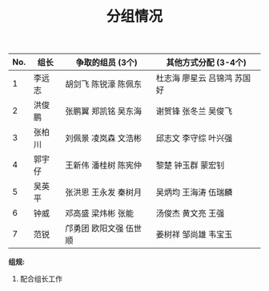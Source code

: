 #+TITLE: 分组情况
#+TIME: 2018年3月5日10:41:21
#+DETAIL: 分7个组，每个组7个人，3个自己争取，3个抓阄决定


| No. | 组长   | 争取的组员 (3个)       | 其他方式分配 (3-4个)        |
|-----+--------+------------------------+-----------------------------|
|   1 | 李远志 | 胡剑飞 陈锐濠 陈佩东   | 杜志海 廖星云 吕锦鸿 苏国好 |
|   2 | 洪俊鹏 | 张鹏翼 郑凯铭 吴东海   | 谢贺锋 张冬兰 吴俊飞        |
|   3 | 张柏川 | 刘佩景 凌岚森 文浩彬   | 邱志文 李守综 叶兴强        |
|   4 | 郭宇仔 | 王新伟 潘桂树 陈宪仲   | 黎楚   钟玉群 蒙宏钊        |
|   5 | 吴英平 | 张洪恩 王永发 秦树月   | 吴炳均 王海涛 伍瑞麟        |
|   6 | 钟威   | 邓高盛 梁炜彬 张能     | 汤俊杰 黄文亮 王强          |
|   7 | 范锐   | 邝勇团 欧阳文强 伍世顺 | 姜树祥 邹尚雄 韦宝玉        |

*组规:*
1. 配合组长工作


